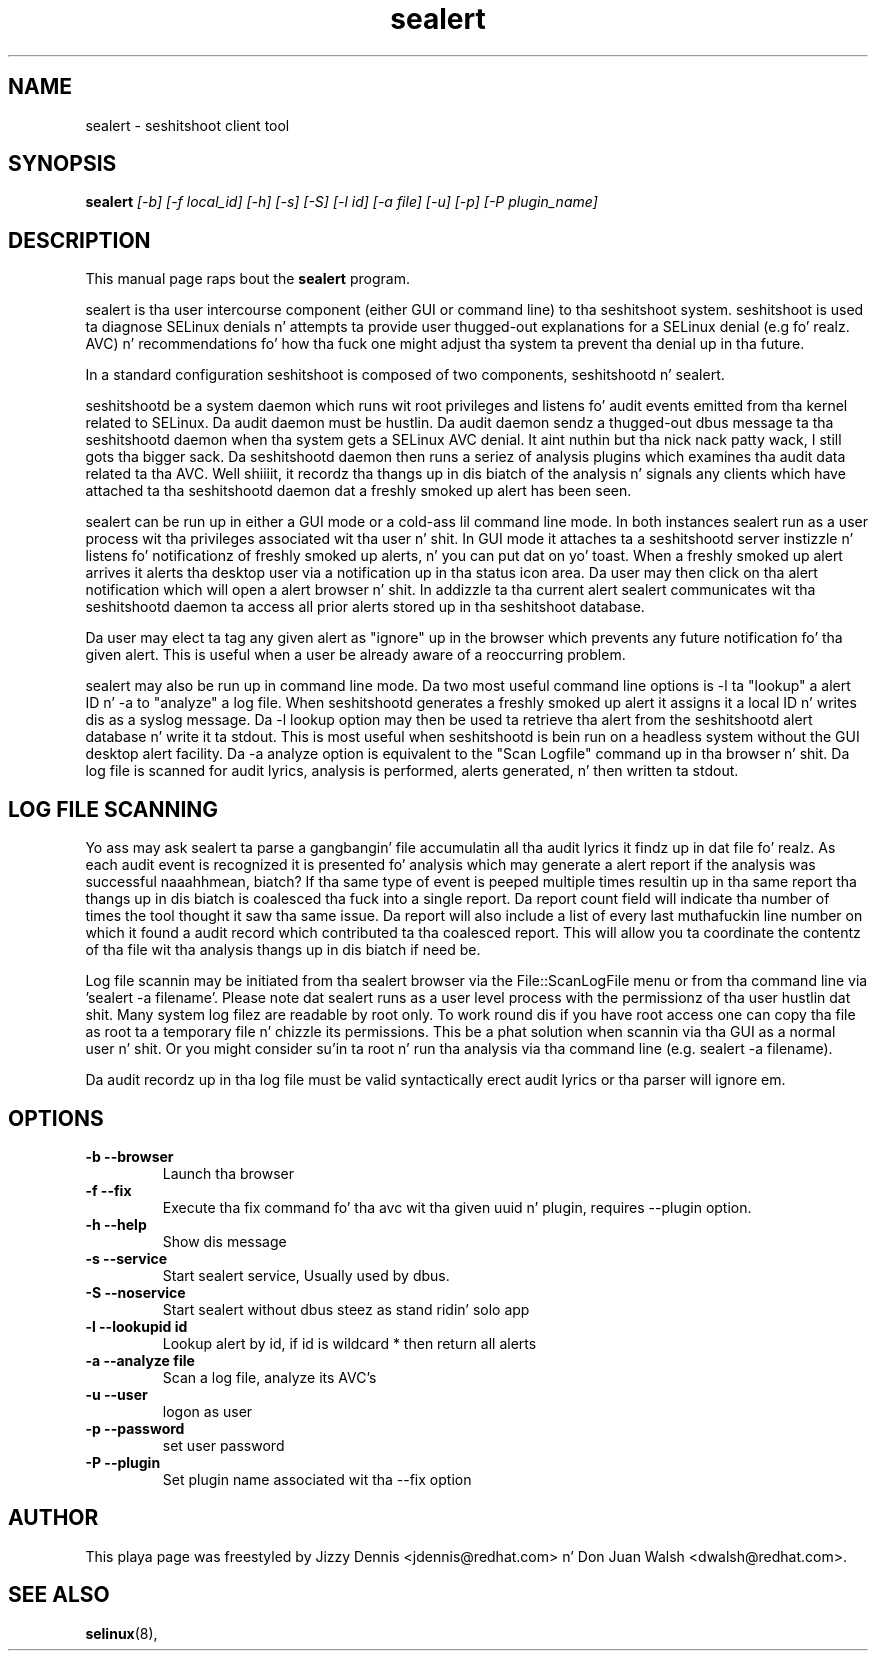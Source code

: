 .TH "sealert" "8" "20061121" "" ""
.SH "NAME"
sealert \- seshitshoot client tool

.SH "SYNOPSIS"
.B sealert
.I [\-b] [-f local_id] [-h] [-s] [-S] [\-l id] [\-a file] [-u] [-p] [-P plugin_name]

.SH "DESCRIPTION"
This manual page raps bout the
.BR sealert
program.
.P
sealert is tha user intercourse component (either GUI or command line)
to tha seshitshoot system. seshitshoot is used ta diagnose
SELinux denials n' attempts ta provide user thugged-out explanations for
a SELinux denial (e.g fo' realz. AVC) n' recommendations fo' how tha fuck one might
adjust tha system ta prevent tha denial up in tha future.
.P
In a standard configuration seshitshoot is composed of two
components, seshitshootd n' sealert.
.P
seshitshootd be a system daemon which runs wit root privileges and
listens fo' audit events emitted from tha kernel related to
SELinux. Da audit daemon must be hustlin.  Da audit daemon sendz a thugged-out dbus 
message ta tha seshitshootd daemon when tha system gets a SELinux AVC 
denial. It aint nuthin but tha nick nack patty wack, I still gots tha bigger sack.  Da seshitshootd daemon then runs a seriez of analysis plugins 
which examines tha audit data related ta tha AVC. Well shiiiit, it recordz tha thangs up in dis biatch of 
the analysis n' signals any clients which have attached ta tha 
seshitshootd daemon dat a freshly smoked up alert has been seen.
.P
sealert can be run up in either a GUI mode or a cold-ass lil command line mode. In
both instances sealert run as a user process wit tha privileges
associated wit tha user n' shit. In GUI mode it attaches ta a seshitshootd
server instizzle n' listens fo' notificationz of freshly smoked up alerts, n' you can put dat on yo' toast. When a freshly smoked up alert 
arrives it alerts tha desktop user via a notification up in tha status icon area. 
Da user may then click on tha alert notification which will open a alert 
browser n' shit. In addizzle ta tha current alert sealert communicates wit tha 
seshitshootd daemon ta access all prior alerts stored up in tha seshitshoot
database.
.P
Da user may elect ta tag any given alert as "ignore" up in the
browser which prevents any future notification fo' tha given
alert. This is useful when a user be already aware of a reoccurring
problem. 
.P
sealert may also be run up in command line mode. Da two most useful
command line options is -l ta "lookup" a alert ID n' -a to
"analyze" a log file. When seshitshootd generates a freshly smoked up alert it
assigns it a local ID n' writes dis as a syslog message. Da -l
lookup option may then be used ta retrieve tha alert from the
seshitshootd alert database n' write it ta stdout. This is most
useful when seshitshootd is bein run on a headless system without
the GUI desktop alert facility. Da -a analyze option is equivalent to
the "Scan Logfile" command up in tha browser n' shit. Da log file is scanned for
audit lyrics, analysis is performed, alerts generated, n' then
written ta stdout. 

.SH "LOG FILE SCANNING"
Yo ass may ask sealert ta parse a gangbangin' file accumulatin all tha audit
lyrics it findz up in dat file fo' realz. As each audit event is recognized it
is presented fo' analysis which may generate a alert report if the
analysis was successful naaahhmean, biatch? If tha same type of event is peeped multiple times
resultin up in tha same report tha thangs up in dis biatch is coalesced tha fuck into a single
report. Da report count field will indicate tha number of times the
tool thought it saw tha same issue. Da report will also include a
list of every last muthafuckin line number on which it found a audit record which
contributed ta tha coalesced report. This will allow you ta coordinate
the contentz of tha file wit tha analysis thangs up in dis biatch if need be.
.P
Log file scannin may be initiated from tha sealert browser via the
File::ScanLogFile menu or from tha command line via 'sealert -a
filename'. Please note dat sealert runs as a user level process with
the permissionz of tha user hustlin dat shit. Many system log filez are
readable by root only. To work round dis if you have root access one
can copy tha file as root ta a temporary file n' chizzle its
permissions. This be a phat solution when scannin via tha GUI as a
normal user n' shit. Or you might consider su'in ta root n' run tha analysis
via tha command line (e.g. sealert -a filename).
.P
Da audit recordz up in tha log file must be valid syntactically erect
audit lyrics or tha parser will ignore em.

.SH "OPTIONS"
.TP 
.B \-b \-\-browser        
Launch tha browser
.TP 
.B \-f \-\-fix
Execute tha fix command fo' tha avc wit tha given uuid n' plugin, requires --plugin option.
.TP 
.B \-h \-\-help           
Show dis message
.TP 
.B \-s \-\-service        
Start sealert service,  Usually used by dbus.
.TP 
.B \-S \-\-noservice      
Start sealert without dbus steez as stand ridin' solo app
.TP 
.B \-l \-\-lookupid id    
Lookup alert by id, if id is wildcard * then return all alerts
.TP 
.B \-a \-\-analyze file   
Scan a log file, analyze its AVC's
.TP 
.B \-u \-\-user        
logon as user
.TP 
.B \-p \-\-password        
set user password
.TP 
.B \-P \-\-plugin
Set plugin name associated wit tha --fix option

.SH "AUTHOR"
This playa page was freestyled by Jizzy Dennis <jdennis@redhat.com> n' Don Juan Walsh <dwalsh@redhat.com>.

.SH "SEE ALSO"
.BR selinux (8),
